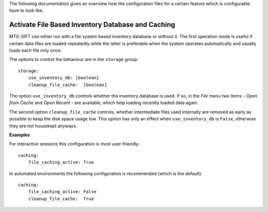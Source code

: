 .. role:: yaml(code)

The following documentation gives an overview how the configuration files for
a certain feature which is configurable have to look like.

Activate File Based Inventory Database and Caching
--------------------------------------------------

MTG-SIFT can either run with a file system based inventory database or without
it.  The first operation mode is useful if certain data files are loaded
repeatedly while the latter is preferable when the system operates automatically
and usually loads each file only once.

The options to control the behaviour are in the ``storage`` group::

    storage:
        use_inventory_db: [boolean]
        cleanup_file_cache:  [boolean]

The option ``use_inventory_db`` controls whether the inventory database is
used. If so, in the `File` menu two items - `Open from Cache` and `Open Recent`
- are available, which help loading recently loaded data again.

The second option ``cleanup_file_cache`` controls, whether intermediate files
used internally are removed as early as possible to keep the disk space usage
low. This option has only an effect when ``use_inventory_db`` is ``False``,
otherwise they are `not` housekept anyways.

**Examples**

For interactive sessions this configuration is most user-friendly::

    caching:
        file_caching_active: True

In automated environments the following configuration is recommended (which is
the default)::

    caching:
        file_caching_active: False
        cleanup_file_cache:  True
